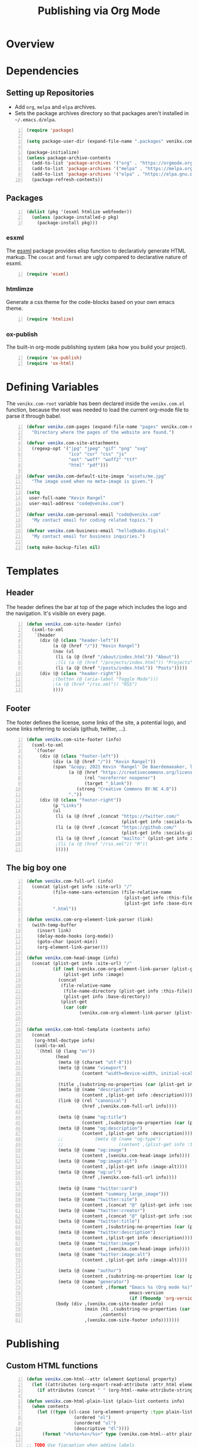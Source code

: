 #+TITLE: Publishing via Org Mode

* Overview
* Dependencies
** Setting up Repositories
- Add ~org~, ~melpa~ and ~elpa~ archives.
- Sets the package archives directory so that packages aren't installed in
  ~~/.emacs.d/elpa~.

#+begin_src emacs-lisp +n :results silent
(require 'package)

(setq package-user-dir (expand-file-name ".packages" venikx.com-root))

(package-initialize)
(unless package-archive-contents
  (add-to-list 'package-archives '("org" . "https://orgmode.org/elpa/") t)
  (add-to-list 'package-archives '("melpa" . "https://melpa.org/packages/") t)
  (add-to-list 'package-archives '("elpa" . "https://elpa.gnu.org/packages/") t)
  (package-refresh-contents))
#+end_src

** Packages
#+begin_src emacs-lisp +n :results silent
(dolist (pkg '(esxml htmlize webfeeder))
  (unless (package-installed-p pkg)
    (package-install pkg)))
#+end_src

*** esxml
The [[https://github.com/tali713/esxml][esxml]] package provides elisp function to declarativly generate HTML markup. The ~concat~ and ~format~ are ugly compared to declarative nature of esxml.

#+begin_src emacs-lisp +n :results silent
(require 'esxml)
#+end_src

*** htmlimze
Generate a css theme for the code-blocks based on your own emacs theme.

#+begin_src emacs-lisp +n :results silent
(require 'htmlize)
#+end_src

*** ox-publish
The built-in org-mode publishing system (aka how you build your project).

#+begin_src emacs-lisp +n :results silent
(require 'ox-publish)
(require 'ox-html)
#+end_src

* Defining Variables
The ~venikx.com-root~ variable has been declared inside the ~venikx.com.el~
function, because the root was needed to load the current org-mode file to parse
it through babel.

#+begin_src emacs-lisp +n :results silent
(defvar venikx.com-pages (expand-file-name "pages" venikx.com-root)
  "Directory where the pages of the website are found.")

(defvar venikx.com-site-attachments
  (regexp-opt '("jpg" "jpeg" "gif" "png" "svg"
                "ico" "cur" "css" "js"
                "eot" "woff" "woff2" "ttf"
                "html" "pdf")))

(defvar venikx.com-default-site-image "assets/me.jpg"
  "The image used when no meta-image is given.")

(setq
 user-full-name "Kevin Rangel"
 user-mail-address "code@venikx.com")

(defvar venikx.com-personal-email "code@venikx.com"
  "My contact email for coding related topics.")

(defvar venikx.com-business-email "hello@babo.digital"
  "My contact email for business inquiries.")

(setq make-backup-files nil)
#+end_src

* Templates
** Header
The header defines the bar at top of the page which includes the logo and the
navigation. It's visible on every page.

#+begin_src emacs-lisp +n :results silent
(defun venikx.com-site-header (info)
  (sxml-to-xml
   `(header
     (div (@ (class "header-left"))
          (a (@ (href "/")) "Kevin Rangel")
          (nav (ul
           (li (a (@ (href "/about/index.html")) "About"))
           ;(li (a (@ (href "/projects/index.html")) "Projects"))
           (li (a (@ (href "/posts/index.html")) "Posts")))))
     (div (@ (class "header-right"))
          ;(button (@ (aria-label "Toggle Mode")))
          ;(a (@ (href "/rss.xml")) "RSS")
          ))))
#+end_src

** Footer
The footer defines the license, some links of the site, a potential logo, and
some links referring to socials (github, twitter, ...).

#+begin_src emacs-lisp +n :results silent
(defun venikx.com-site-footer (info)
  (sxml-to-xml
   `(footer
     (div (@ (class "footer-left"))
          (div (a (@ (href "/")) "Kevin Rangel"))
          (span "&copy; 2021 Kevin 'Rangel' De Baerdemaeaker, licensed under "
                (a (@ (href "https://creativecommons.org/licenses/by-nc/4.0/"     )
                      (rel "noreferrer noopener")
                      (target "_blank"))
                   (strong "Creative Commons BY-NC 4.0"))
                "."))
     (div (@ (class "footer-right"))
          (p "Links")
          (ul
           (li (a (@ (href ,(concat "https://twitter.com/"
                                    (plist-get info :socials-twitter)))) "Twitter"))
           (li (a (@ (href ,(concat "https://github.com/"
                                    (plist-get info :socials-github)))) "GitHub"))
           (li (a (@ (href ,(concat "mailto:" (plist-get info :email)))) "Contact"))
           ;(li (a (@ (href "/rss.xml")) "R"))
           )))))
#+end_src
** The big boy one
#+begin_src emacs-lisp +n :results silent
(defun venikx.com-full-url (info)
  (concat (plist-get info :site-url) "/"
          (file-name-sans-extension (file-relative-name
                                     (plist-get info :this-file)
                                     (plist-get info :base-directory)))
          ".html"))

(defun venikx.com-org-element-link-parser (link)
  (with-temp-buffer
    (insert link)
    (delay-mode-hooks (org-mode))
    (goto-char (point-min))
    (org-element-link-parser)))

(defun venikx.com-head-image (info)
  (concat (plist-get info :site-url) "/"
          (if (not (venikx.com-org-element-link-parser (plist-get info :image)))
              (plist-get info :image)
            (concat
             (file-relative-name
              (file-name-directory (plist-get info :this-file))
              (plist-get info :base-directory))
             (plist-get
              (car (cdr
                    (venikx.com-org-element-link-parser (plist-get info :image)))) :path)))))


(defun venikx.com-html-template (contents info)
  (concat
   (org-html-doctype info)
   (sxml-to-xml
    `(html (@ (lang "en"))
           (head
            (meta (@ (charset "utf-8")))
            (meta (@ (name "viewport")
                     (content "width=device-width, initial-scale=1")))

            (title ,(substring-no-properties (car (plist-get info :title))))
            (meta (@ (name "description")
                     (content ,(plist-get info :description))))
            (link (@ (rel "canonical")
                     (href ,(venikx.com-full-url info))))

            (meta (@ (name "og:title")
                     (content ,(substring-no-properties (car (plist-get info :title))))))
            (meta (@ (name "og:description")
                     (content ,(plist-get info :description))))
            ;;            (meta (@ (name "og:type")
            ;;                     (content ,(plist-get info :title))))
            (meta (@ (name "og:image")
                     (content ,(venikx.com-head-image info))))
            (meta (@ (name "og:image:alt")
                     (content ,(plist-get info :image-alt))))
            (meta (@ (name "og:url")
                     (href ,(venikx.com-full-url info))))

            (meta (@ (name "twitter:card")
                     (content "summary_large_image")))
            (meta (@ (name "twitter:site")
                     (content ,(concat "@" (plist-get info :socials-twitter)))))
            (meta (@ (name "twitter:creator")
                     (content ,(concat "@" (plist-get info :socials-twitter)))))
            (meta (@ (name "twitter:title")
                     (content ,(substring-no-properties (car (plist-get info :title))))))
            (meta (@ (name "twitter:description")
                     (content ,(plist-get info :description))))
            (meta (@ (name "twitter:image")
                     (content ,(venikx.com-head-image info))))
            (meta (@ (name "twitter:image:alt")
                     (content ,(plist-get info :image-alt))))

            (meta (@ (name "author")
                     (content ,(substring-no-properties (car (plist-get info :author))))))
            (meta (@ (name "generator")
                     (content ,(format "Emacs %s (Org mode %s)"
                                       emacs-version
                                       (if (fboundp 'org-version) (org-version) "unknown version"))))))
           (body (div ,(venikx.com-site-header info)
                      (main (h1 ,(substring-no-properties (car (plist-get info :title))))
                            ,contents)
                      ,(venikx.com-site-footer info)))))))
#+end_src
* Publishing
** Custom HTML functions
#+begin_src emacs-lisp +n :results silent
(defun venikx.com-html--attr (element &optional property)
  (let ((attributes (org-export-read-attribute :attr_html element property)))
    (if attributes (concat " " (org-html--make-attribute-string attributes)) "")))

(defun venikx.com-html-plain-list (plain-list contents info)
  (when contents
    (let ((type (cl-case (org-element-property :type plain-list)
                  (ordered "ol")
                  (unordered "ul")
                  (descriptive "dl"))))
      (format "<%s%s>%s</%s>" type (venikx.com-html--attr plain-list) contents type))))

;; TODO Use figcaption when adding labels
(defun venikx.com-html-src-block (src-block contents info)
  (let ((code (org-html-format-code src-block info))
        (language (org-element-property :language src-block)))
    (when code
      (format "<pre><code class=\"language-%s\"%s>%s</code></pre>"
              language (venikx.com-html--attr src-block) code))))

(defun venikx.com-html-special-block (special-block contents info)
  "Transcode SPECIAL-BLOCK from Org to HTML.
CONTENTS is the text within the #+BEGIN_ and #+END_ markers.
INFO is a plist holding contextual information."
  (when contents
    (let ((block-type (downcase (org-element-property :type special-block))))
      (format "<%s%s>%s</%s>" block-type (venikx.com-html--attr special-block) contents block-type))))
#+end_src

** The custom backend
#+begin_src emacs-lisp +n :results silent
(org-export-define-derived-backend
    'venikx-html 'html
  :translate-alist
  '(
    (export-block . venikx.com-html-export-block)
    (headline . venikx.com-html-headline)
    (link . venikx.com-html-link)
    (quote-block . venikx.com-html-quote-block)
    (section . venikx.com-html-section)
    (template . venikx.com-html-template)
    )
  :options-alist
  '(
    (:site-url nil nil "https://venikx.com" t)
    (:socials-twitter "SOCIALS_TWITTER" nil "_venikx" t)
    (:image "IMAGE" nil venikx.com-default-site-image t)
    (:image-alt "IMAGE_ALT" nil "Test" t)
    (:business-email nil nil venikx.com-business-email)
    ))
#+end_src

*** Modifying ox variables
**** Enable babel when exporting
#+begin_src emacs-lisp +n :results silent
(setq org-confirm-babel-evaluate nil
      org-export-use-babel t)
#+end_src

**** TODO Figure out what these do
Not particurlary sure what these do yet, aside from they seem to work fine for others

#+begin_src emacs-lisp +n :results silent
(setq org-publish-use-timestamps-flag nil
      org-export-with-section-numbers nil
      org-export-with-smart-quotes t
      org-export-with-sub-superscripts nil
      org-export-with-tags 'not-in-toc
      org-export-headline-levels 7
      org-export-with-toc t
      org-id-track-globally t)
#+end_src

*** Modifying ~ox-html~ variables
**** Use modern defaults
The ~ox-html~ package includes a lot of legacy and I prefer using all the new
HTML5 capbilities, and don't want the package to include it's own scripts or
styling.

#+begin_src emacs-lisp +n :results silent
(setq org-html-doctype "html5"
      org-html-html5-fancy t
      org-html-checkbox-type 'html
      org-html-use-infojs nil
      org-html-head-include-default-style nil
      org-html-head-include-scripts nil)
#+end_src

**** Use semantic HTML for text markup
The main changes compared to the defaults are for *bold* and /italic/. I prefer
to use the sematic meaning of these HTML elements, because in generally I want
to convey the same semantic meaning as I write in org-mode.

#+begin_src emacs-lisp +n :results silent
(setq org-html-text-markup-alist
      '((bold . "<strong>%s</strong>")
        (code . "<code>%s</code>")
        (italic . "<em>%s</em>")
        (strike-through . "<del>%s</del>")
        (underline . "<span class=\"underline\">%s</span>")
        (verbatim . "<code>%s</code>")))
#+end_src

**** TODO check what these do
No idea what these do lol. Stole them from someone else.

#+begin_src emacs-lisp +n :results silent
(setq org-html-htmlize-output-type 'css
      org-html-inline-images t)
#+end_src

*** Modifying Transcoders
**** Export Block
In case I want to export CSS or Javascript inline randomly in the document. In
other cases, just export it as usual.

#+begin_src emacs-lisp +n :results silent
(defun venikx.com-html-export-block (export-block _contents _info)
  "Transcode a EXPORT-BLOCK element from Org to HTML.
CONTENTS is nil.  INFO is a plist holding contextual information."
  (let ((block (org-element-property :value export-block))
        (language (org-element-property :type export-block)))
    (when block
      (cond ((string= "JAVASCRIPT" language)
             (format "<script async>%s</script>" block))
            ((string= "CSS" language)
             (format "<style type=\"text/css\">%s</style>" block))
            (t
             (org-remove-indentation block))))))
#+end_src

**** Headline
The headline adds a self-referencing link to the headline. The link is generated
by sanitzing the title.

#+begin_src emacs-lisp +n :results silent
(require 'subr-x)
(defun venikx.com-html-anchor-from-headline (headline-text)
  (thread-last headline-text
    (downcase)
    (replace-regexp-in-string " " "-")
    (replace-regexp-in-string "</?code>" "")
    (replace-regexp-in-string "[^[:alnum:]_-]" "")))

(defun venikx.com-html-headline (headline contents info)
  "Transcode a HEADLINE element from Org to HTML.
CONTENTS holds the contents of the headline.  INFO is a plist
holding contextual information."
  (let* ((text (org-export-data (org-element-property :title headline) info))
         (level (org-export-get-relative-level headline info))
         (anchor (venikx.com-html-anchor-from-headline text))
         (attributes (org-element-property :ATTR_HTML headline))
         (container (org-element-property :HTML_CONTAINER headline))
         (container-class (and container (org-element-property :HTML_CONTAINER_CLASS headline))))
    (when attributes
      (setq attributes
            (format " %s" (org-html--make-attribute-string
                           (org-export-read-attribute 'attr_html `(nil
                                                                   (attr_html ,(split-string attributes))))))))
    (concat
     (when (and container (not (string= "" container)))
       (format "<%s%s>" container (if container-class (format " class=\"%s\"" container-class) "")))
     (if (not (org-export-low-level-p headline info))
         (format "<h%d%s id=\"%s\"><a href=\"#%s\">%s</a></h%d>%s" level (or attributes "") anchor anchor text level (or contents ""))
       (concat
        (when (org-export-first-sibling-p headline info) "<ul>")
        (format "<li>%s%s</li>" text (or contents ""))
        (when (org-export-last-sibling-p headline info) "</ul>")))
     (when (and container (not (string= "" container)))
       (format "</%s>" (cl-subseq container 0 (cl-search " " container)))))))
#+end_src
**** Section
I don't care about adding extra divs across section, they are already separated
via the headlines.

#+begin_src emacs-lisp +n :results silent
(defun venikx.com-html-section (_section contents _info)
  "Transcode a SECTION element from Org to HTML.
CONTENTS holds the contents of the section.  INFO is a plist
holding contextual information."
  contents)
#+end_src

**** Link
#+begin_src emacs-lisp +n :results silent
(defun venikx.com-format-path-for-anchor-tag (path)
  (concat (downcase
           (file-name-sans-extension
            path))
          ".html"))

(defun venikx.com-html-link (link contents info)
  "Transcode a LINK object from Org to HTML.
CONTENT is the description part of the link, or the empty string.
INFO is a plist holding contextual information.  See
`org-export-data'."
  (if (string= 'fuzzy (org-element-property :type link))
      (let ((path (gethash (s-replace "id:" "" (org-element-property :path link)) venikx.com-org-id-locations)))
        (print path)
        (if path
            (org-element-put-property link :path
                                      (venikx.com-format-path-for-anchor-tag
                                       (car (last (s-split "/" path))))))))
  (when (and (string= 'file (org-element-property :type link))
             (string= "org" (file-name-extension (org-element-property :path link))))
    (org-element-put-property link :path
                              (venikx.com-format-path-for-anchor-tag
                               (org-element-property :path link))))

  (if (and (string= 'file (org-element-property :type link))
           (file-name-extension (org-element-property :path link))
           (string-match "png\\|jpg\\|svg"
                         (file-name-extension
                          (org-element-property :path link)))
           (equal contents nil))
      (format "<img src=/%s >" (org-element-property :path link))
    (if (and (equal contents nil)
             (or (not (file-name-extension (org-element-property :path link)))
                 (and (file-name-extension (org-element-property :path link))
                      (not (string-match "png\\|jpg\\|svg"
                                         (file-name-extension
                                          (org-element-property :path link)))))))
        (format "<a href=\"%s\">%s</a>"
                (org-element-property :raw-link link)
                (org-element-property :raw-link link))
      (format "<a href=\"%s\">%s</a>"
              (org-element-property :path link)
              contents))))
#+end_src

**** Quote Block
The blockquote is wrapped in a ~<figure />~, when a caption is attached to the
blockquote. If no caption is attached, it renders a simple blockquote.

#+begin_src emacs-lisp +n :results silent
(defun venikx.com-html-quote-block (quote-block contents _info)
  "Transcode a QUOTE-BLOCK element from Org to HTML.
CONTENTS holds the contents of the block.  INFO is a plist
holding contextual information."
  (let ((caption (car (car (org-element-property :caption quote-block))))
        (caption-url (car (car (org-element-property :caption-url quote-block)))))

    (if caption (sxml-to-xml `(figure
                               (blockquote ,contents)
                               (figcaption ,(car caption))))
      (sxml-to-xml `(blockquote ,contents)))))
#+end_src

**** Not Implemented
The transcoder is only used in development to find what the effect is of
completely disabling a transcoder.

#+begin_src emacs-lisp +n :results silent
(defun venikx.com-html-not-implemented (whatever contents info)
  (message "NOT IMPLEMENTED")
  (format "<div style=\"background-color: red;\">
             <p>NOT IMPLEMENTED!!</p>
             <p>TYPE %S</p>
             <p>KEY %S</p>
             <p>VALUE %S</p>
          </div>"
          (org-element-type whatever)
          (org-element-property :key whatever)
          (org-element-property :value whatever)))
#+end_src

*** Function to load the custom backend
The function is used in the project alist and defines which backend to use, in
our case, our ox-html derived backend.

#+begin_src emacs-lisp +n :results silent
(defun org-venikx-html-publish-to-html (plist filename pub-dir)
  "Publish an org file to HTML.
FILENAME is the filename of the Org file to be published. PLIST is the property
list for the given project. PUB-DIR is the publishing directory. Return output
file name."
  (org-publish-org-to 'venikx-html filename
                      (concat "." (or (plist-get plist :html-extension)
                                      org-html-extension
                                      "html"))
                      (plist-put plist :this-file filename)
                      pub-dir))
#+end_src

** The project alist
The =assets= load the assets of the posts in the folder of the posts, which
makes it possible to have duplicate names for pictures on the website as they
are unique due to being in a separate path. The =global-assets= is only used for
common assets amongst multiple pages.

#+begin_src emacs-lisp +n :results silent
(setq org-publish-project-alist
      (list
       (list "content"
             :base-extension "org"
             :recursive t
             :base-directory venikx.com-pages
             :publishing-function 'org-venikx-html-publish-to-html
             :publishing-directory (expand-file-name "public" venikx.com-root)
             :with-title t
             :with-toc nil)
       (list "global-assets"
             :base-directory (expand-file-name "assets" venikx.com-root)
             :base-extension venikx.com-site-attachments
             :publishing-directory (expand-file-name "public/assets" venikx.com-root)
             :publishing-function 'org-publish-attachment
             :recursive t)
       (list "assets-from-pages"
             :base-directory venikx.com-pages
             :base-extension venikx.com-site-attachments
             :publishing-directory (expand-file-name "public" venikx.com-root)
             :publishing-function 'org-publish-attachment
             :recursive t)
       (list "site" :components '("content" "global-assets" "assets-from-pages"))))

(defun venikx.com-publish ()
  "Calling the script builds the venikx.com website."
  (interactive)
  (org-publish-all t))
#+end_src
